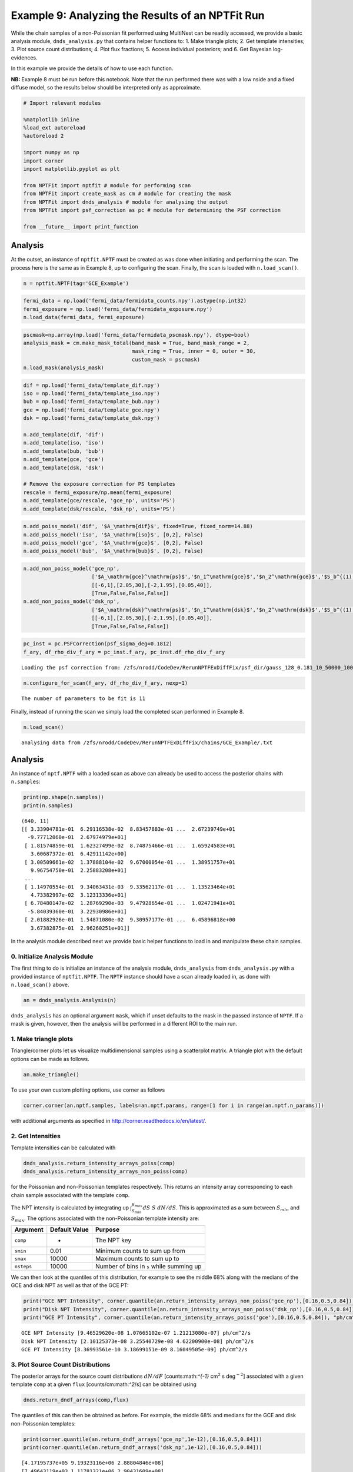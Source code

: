 
Example 9: Analyzing the Results of an NPTFit Run
=================================================

While the chain samples of a non-Poissonian fit performed using
MultiNest can be readily accessed, we provide a basic analysis module,
``dnds_analysis.py`` that contains helper functions to: 1. Make triangle
plots; 2. Get template intensities; 3. Plot source count distributions;
4. Plot flux fractions; 5. Access individual posteriors; and 6. Get
Bayesian log-evidences.

In this example we provide the details of how to use each function.

**NB:** Example 8 must be run before this notebook. Note that the run
performed there was with a low nside and a fixed diffuse model, so the
results below should be interpreted only as approximate.

.. code:: python

    # Import relevant modules
    
    %matplotlib inline
    %load_ext autoreload
    %autoreload 2
    
    import numpy as np
    import corner
    import matplotlib.pyplot as plt
    
    from NPTFit import nptfit # module for performing scan
    from NPTFit import create_mask as cm # module for creating the mask
    from NPTFit import dnds_analysis # module for analysing the output
    from NPTFit import psf_correction as pc # module for determining the PSF correction
    
    from __future__ import print_function

Analysis
--------

At the outset, an instance of ``nptfit.NPTF`` must be created as was
done when initiating and performing the scan. The process here is the
same as in Example 8, up to configuring the scan. Finally, the scan is
loaded with ``n.load_scan()``.

.. code:: python

    n = nptfit.NPTF(tag='GCE_Example')

.. code:: python

    fermi_data = np.load('fermi_data/fermidata_counts.npy').astype(np.int32)
    fermi_exposure = np.load('fermi_data/fermidata_exposure.npy')
    n.load_data(fermi_data, fermi_exposure)

.. code:: python

    pscmask=np.array(np.load('fermi_data/fermidata_pscmask.npy'), dtype=bool)
    analysis_mask = cm.make_mask_total(band_mask = True, band_mask_range = 2,
                                       mask_ring = True, inner = 0, outer = 30,
                                       custom_mask = pscmask)
    n.load_mask(analysis_mask)

.. code:: python

    dif = np.load('fermi_data/template_dif.npy')
    iso = np.load('fermi_data/template_iso.npy')
    bub = np.load('fermi_data/template_bub.npy')
    gce = np.load('fermi_data/template_gce.npy')
    dsk = np.load('fermi_data/template_dsk.npy')
    
    n.add_template(dif, 'dif')
    n.add_template(iso, 'iso')
    n.add_template(bub, 'bub')
    n.add_template(gce, 'gce')
    n.add_template(dsk, 'dsk')
    
    # Remove the exposure correction for PS templates
    rescale = fermi_exposure/np.mean(fermi_exposure)
    n.add_template(gce/rescale, 'gce_np', units='PS')
    n.add_template(dsk/rescale, 'dsk_np', units='PS')

.. code:: python

    n.add_poiss_model('dif', '$A_\mathrm{dif}$', fixed=True, fixed_norm=14.88)
    n.add_poiss_model('iso', '$A_\mathrm{iso}$', [0,2], False)
    n.add_poiss_model('gce', '$A_\mathrm{gce}$', [0,2], False)
    n.add_poiss_model('bub', '$A_\mathrm{bub}$', [0,2], False)

.. code:: python

    n.add_non_poiss_model('gce_np',
                          ['$A_\mathrm{gce}^\mathrm{ps}$','$n_1^\mathrm{gce}$','$n_2^\mathrm{gce}$','$S_b^{(1), \mathrm{gce}}$'],
                          [[-6,1],[2.05,30],[-2,1.95],[0.05,40]],
                          [True,False,False,False])
    n.add_non_poiss_model('dsk_np',
                          ['$A_\mathrm{dsk}^\mathrm{ps}$','$n_1^\mathrm{dsk}$','$n_2^\mathrm{dsk}$','$S_b^{(1), \mathrm{dsk}}$'],
                          [[-6,1],[2.05,30],[-2,1.95],[0.05,40]],
                          [True,False,False,False])

.. code:: python

    pc_inst = pc.PSFCorrection(psf_sigma_deg=0.1812)
    f_ary, df_rho_div_f_ary = pc_inst.f_ary, pc_inst.df_rho_div_f_ary


.. parsed-literal::

    Loading the psf correction from: /zfs/nrodd/CodeDev/RerunNPTFExDiffFix/psf_dir/gauss_128_0.181_10_50000_1000_0.01.npy


.. code:: python

    n.configure_for_scan(f_ary, df_rho_div_f_ary, nexp=1)


.. parsed-literal::

    The number of parameters to be fit is 11


Finally, instead of running the scan we simply load the completed scan
performed in Example 8.

.. code:: python

    n.load_scan()


.. parsed-literal::

      analysing data from /zfs/nrodd/CodeDev/RerunNPTFExDiffFix/chains/GCE_Example/.txt


Analysis
--------

An instance of ``nptf.NPTF`` with a loaded scan as above can already be
used to access the posterior chains with ``n.samples``:

.. code:: python

    print(np.shape(n.samples))
    print(n.samples)


.. parsed-literal::

    (640, 11)
    [[ 3.33904781e-01  6.29116538e-02  8.83457883e-01 ...  2.67239749e+01
      -9.77712060e-01  2.67974979e+01]
     [ 1.81574859e-01  1.62327499e-02  8.74875466e-01 ...  1.65924583e+01
       3.60687372e-01  6.42911142e+00]
     [ 3.00509661e-02  1.37888104e-02  9.67000054e-01 ...  1.38951757e+01
       9.96754750e-01  2.25883208e+01]
     ...
     [ 1.14970554e-01  9.34063431e-03  9.33562117e-01 ...  1.13523464e+01
       4.73382997e-02  3.12313336e+01]
     [ 6.78480147e-02  1.28769290e-03  9.47928654e-01 ...  1.02471941e+01
      -5.84039360e-01  3.22930986e+01]
     [ 2.01882926e-01  1.54871080e-02  9.30957177e-01 ...  6.45896818e+00
       3.67382875e-01  2.96260251e+01]]


In the analysis module described next we provide basic helper functions
to load in and manipulate these chain samples.

0. Initialize Analysis Module
~~~~~~~~~~~~~~~~~~~~~~~~~~~~~

The first thing to do is initialize an instance of the analysis module,
``dnds_analysis`` from ``dnds_analysis.py`` with a provided instance of
``nptfit.NPTF``. The ``NPTF`` instance should have a scan already loaded
in, as done with ``n.load_scan()`` above.

.. code:: python

    an = dnds_analysis.Analysis(n)

``dnds_analysis`` has an optional argument ``mask``, which if unset
defaults to the mask in the passed instance of ``NPTF``. If a mask is
given, however, then the analysis will be performed in a different ROI
to the main run.

1. Make triangle plots
~~~~~~~~~~~~~~~~~~~~~~

Triangle/corner plots let us visualize multidimensional samples using a
scatterplot matrix. A triangle plot with the default options can be made
as follows.

.. code:: python

    an.make_triangle()



.. image:: Example9_Analysis_files/Example9_Analysis_25_0.png


To use your own custom plotting options, use corner as follows

.. code:: python

    corner.corner(an.nptf.samples, labels=an.nptf.params, range=[1 for i in range(an.nptf.n_params)])

with additional arguments as specified in
http://corner.readthedocs.io/en/latest/.

2. Get Intensities
~~~~~~~~~~~~~~~~~~

Template intensities can be calculated with

.. code:: python

    dnds_analysis.return_intensity_arrays_poiss(comp)
    dnds_analysis.return_intensity_arrays_non_poiss(comp)

for the Poissonian and non-Poissonian templates respectively. This
returns an intensity array corresponding to each chain sample associated
with the template ``comp``.

The NPT intensity is calculated by integrating up
:math:`\int_{S_{min}}^{S_{max}} dS~S~dN/dS`. This is approximated as a
sum between :math:`S_{min}` and :math:`S_{max}`. The options associated
with the non-Poissonian template intensity are:

+--------------+-----------------+--------------------------------------------+
| Argument     | Default Value   | Purpose                                    |
+==============+=================+============================================+
| ``comp``     | -               | The NPT key                                |
+--------------+-----------------+--------------------------------------------+
| ``smin``     | 0.01            | Minimum counts to sum up from              |
+--------------+-----------------+--------------------------------------------+
| ``smax``     | 10000           | Maximum counts to sum up to                |
+--------------+-----------------+--------------------------------------------+
| ``nsteps``   | 10000           | Number of bins in ``s`` while summing up   |
+--------------+-----------------+--------------------------------------------+

We can then look at the quantiles of this distribution, for example to
see the middle 68% along with the medians of the GCE and disk NPT as
well as that of the GCE PT:

.. code:: python

    print("GCE NPT Intensity", corner.quantile(an.return_intensity_arrays_non_poiss('gce_np'),[0.16,0.5,0.84]), "ph/cm^2/s")
    print("Disk NPT Intensity", corner.quantile(an.return_intensity_arrays_non_poiss('dsk_np'),[0.16,0.5,0.84]), "ph/cm^2/s")
    print("GCE PT Intensity", corner.quantile(an.return_intensity_arrays_poiss('gce'),[0.16,0.5,0.84]), "ph/cm^2/s")


.. parsed-literal::

    GCE NPT Intensity [9.46529620e-08 1.07665102e-07 1.21213080e-07] ph/cm^2/s
    Disk NPT Intensity [2.10125373e-08 3.25540729e-08 4.62200900e-08] ph/cm^2/s
    GCE PT Intensity [8.36993561e-10 3.18699151e-09 8.16049505e-09] ph/cm^2/s


3. Plot Source Count Distributions
~~~~~~~~~~~~~~~~~~~~~~~~~~~~~~~~~~

The posterior arrays for the source count distributions :math:`dN/dF`
[counts:math:`^{-1}` cm\ :math:`^2` s deg\ :math:`^{-2}`] associated
with a given template ``comp`` at a given ``flux``
[counts/cm:math:`^2`/s] can be obtained using

.. code:: python

    dnds.return_dndf_arrays(comp,flux)

The quantiles of this can then be obtained as before. For example, the
middle 68% and medians for the GCE and disk non-Poissonian templates:

.. code:: python

    print(corner.quantile(an.return_dndf_arrays('gce_np',1e-12),[0.16,0.5,0.84]))
    print(corner.quantile(an.return_dndf_arrays('dsk_np',1e-12),[0.16,0.5,0.84]))


.. parsed-literal::

    [4.17195737e+05 9.19323116e+06 2.88804846e+08]
    [7.49643119e+03 1.11781321e+06 2.90431609e+08]


The following arrays are used to show the resolved 3FGL points sources
and associated Poisson errors as appropriate for the plots below. For
how these were obtained, see `this
snippet <https://gist.github.com/smsharma/829296c483a92528ab8bbba0d1439e88>`__.

.. code:: python

    x_counts, y_counts, error_L, error_H, x_errors_L, x_errors_H = \
    [np.array([  1.36887451e-10,   2.56502091e-10,   4.80638086e-10,
              9.00628020e-10,   1.68761248e-09,   3.16227766e-09,
              5.92553098e-09,   1.11033632e-08,   2.08056754e-08,
              3.89860370e-08,   7.30527154e-08]),
     np.array([  1.04000127e+08,   1.83397053e+08,   9.65856820e+07,
              1.51198295e+07,   4.76804443e+06,   9.78677656e+05,
              2.08916332e+05,   0.00000000e+00,   0.00000000e+00,
              0.00000000e+00,   0.00000000e+00]),
     np.array([  2.14237668e+07,   2.08831658e+07,   1.10708578e+07,
              3.18362798e+06,   1.29929969e+06,   4.21069315e+05,
              1.34538182e+05,  -5.57461814e-04,  -2.97500603e-04,
             -1.58767124e-04,  -8.47292389e-05]),
     np.array([  2.63822671e+07,   2.34164673e+07,   1.24232945e+07,
              3.93887993e+06,   1.71404939e+06,   6.58746511e+05,
              2.74201404e+05,   1.02159419e+05,   5.45194091e+04,
              2.90953689e+04,   1.55273233e+04]),
     np.array([  3.68874510e-11,   6.91203483e-11,   1.29518913e-10,
              2.42694796e-10,   4.54765736e-10,   8.52147960e-10,
              1.59676969e-09,   2.99205487e-09,   5.60656455e-09,
              1.05056783e-08,   1.96857231e-08]),
     np.array([  5.04942913e-11,   9.46170829e-11,   1.77295138e-10,
              3.32218719e-10,   6.22517224e-10,   1.16648362e-09,
              2.18577733e-09,   4.09574765e-09,   7.67468330e-09,
              1.43809553e-08,   2.69472846e-08])]

The source count distribution can be plotted with

.. code:: python

    dnds.plot_source_count_median(comp, smin, smax, nsteps, spow, **kwargs)
    dnds.plot_source_count_band(comp, smin, smax, nsteps, spow, qs, **kwargs)

The options being the same as for obtaining the NPT intensity above.
Additionally, ``spow`` is the power :math:`n` in :math:`F^ndN/dF` to
return while plotting, and ``qs`` is an array of quantiles for which to
return the dN/dF band. We plot here the median in addition to 68% and
95% confidence intervals.

.. code:: python

    plt.figure(figsize=[6,5])
    
    an.plot_source_count_median('dsk_np',smin=0.01,smax=1000,nsteps=1000,color='royalblue',spow=2,label='Disk PS')
    an.plot_source_count_band('dsk_np',smin=0.01,smax=1000,nsteps=1000,qs=[0.16,0.5,0.84],color='royalblue',alpha=0.15,spow=2)
    an.plot_source_count_band('dsk_np',smin=0.01,smax=1000,nsteps=1000,qs=[0.025,0.5,0.975],color='royalblue',alpha=0.1,spow=2)
    
    
    an.plot_source_count_median('gce_np',smin=0.01,smax=1000,nsteps=1000,color='firebrick',spow=2,label='GCE PS')
    an.plot_source_count_band('gce_np',smin=0.01,smax=1000,nsteps=1000,qs=[0.16,0.5,0.84],color='firebrick',alpha=0.15,spow=2)
    an.plot_source_count_band('gce_np',smin=0.01,smax=1000,nsteps=1000,qs=[0.025,0.5,0.975],color='firebrick',alpha=0.1,spow=2)
    
    plt.errorbar(x_counts,x_counts**2*y_counts,xerr=[x_errors_L,x_errors_H],yerr=x_counts**2*np.array([error_L,error_H]), fmt='o', color='black', label='3FGL PS')
    
    
    plt.yscale('log')
    plt.xscale('log')
    plt.xlim([1e-10,1e-8])
    plt.ylim([2e-13,1e-10])
    
    plt.tick_params(axis='x', length=5, width=2, labelsize=18)
    plt.tick_params(axis='y', length=5, width=2, labelsize=18)
    plt.ylabel('$F^2 dN/dF$ [counts cm$^{-2}$s$^{-1}$deg$^{-2}$]', fontsize=18)
    plt.xlabel('$F$  [counts cm$^{-2}$ s$^{-1}$]', fontsize=18)
    plt.title(r'Galactic Center NPTF', y=1.02)
    plt.legend(fancybox=True, loc='lower right');
    plt.tight_layout()
    
    
    # plt.savefig("dnds_masked.pdf")



.. image:: Example9_Analysis_files/Example9_Analysis_36_0.png


As some references also show :math:`dN/dF`, and we give an example of it
below, also demonstrating the use of ``spow``.

.. code:: python

    plt.figure(figsize=[6,5])
    
    an.plot_source_count_median('dsk_np',smin=0.01,smax=1000,nsteps=1000,color='royalblue',spow=0,label='Disk PS')
    an.plot_source_count_band('dsk_np',smin=0.01,smax=1000,nsteps=1000,qs=[0.16,0.5,0.84],color='royalblue',alpha=0.15,spow=0)
    an.plot_source_count_band('dsk_np',smin=0.01,smax=1000,nsteps=1000,qs=[0.025,0.5,0.975],color='royalblue',alpha=0.1,spow=0)
    
    
    an.plot_source_count_median('gce_np',smin=0.01,smax=1000,nsteps=1000,color='firebrick',spow=0,label='GCE PS')
    an.plot_source_count_band('gce_np',smin=0.01,smax=1000,nsteps=1000,qs=[0.16,0.5,0.84],color='firebrick',alpha=0.15,spow=0)
    an.plot_source_count_band('gce_np',smin=0.01,smax=1000,nsteps=1000,qs=[0.025,0.5,0.975],color='firebrick',alpha=0.1,spow=0)
    
    plt.errorbar(x_counts, y_counts,xerr=[x_errors_L,x_errors_H],yerr=np.array([error_L,error_H]), fmt='o', color='black', label='3FGL PS')
    
    
    plt.yscale('log')
    plt.xscale('log')
    plt.xlim([5e-11,5e-9])
    plt.ylim([2e5,2e9])
    plt.tick_params(axis='x', length=5, width=2, labelsize=18)
    plt.tick_params(axis='y', length=5, width=2, labelsize=18)
    plt.ylabel('$dN/dF$ [counts$^{-1}$cm$^2$ s deg$^{-2}$]', fontsize=18)
    plt.xlabel('$F$  [counts cm$^{-2}$ s$^{-1}$]', fontsize=18)
    plt.title('Galactic Center NPTF', y=1.02)
    plt.legend(fancybox=True);



.. image:: Example9_Analysis_files/Example9_Analysis_38_0.png


4. Plot Intensity Fractions
~~~~~~~~~~~~~~~~~~~~~~~~~~~

Intensity fractions (fraction of template intensity to total intensity)
for Poissonian and non-Poissonian templates respectively can be plotting
using

.. code:: python

    dnds.plot_intensity_fraction_poiss(comp, bins, **kwargs)
    dnds.plot_intensity_fraction_non_poiss(comp, bins, **kwargs)

where ``comp`` is the template key, ``bins`` is the number of bins
between 0 and 100 and ``**kwargs`` specify plotting options.

.. code:: python

    an.plot_intensity_fraction_non_poiss('gce_np', bins=800, color='firebrick', label='GCE PS')
    an.plot_intensity_fraction_poiss('gce', bins=800, color='darkgrey', label='GCE DM')
    plt.xlabel('Flux fraction (%)')
    plt.legend(fancybox = True)
    plt.xlim(0,6);
    plt.ylim(0,.3);



.. image:: Example9_Analysis_files/Example9_Analysis_41_0.png


This plot makes it clear, that when given the choice, the fit prefers to
put the GCE flux into point sources rather than diffuse emission.

5. Access Parameter Posteriors
~~~~~~~~~~~~~~~~~~~~~~~~~~~~~~

While the posteriors can be accessed with ``n.samples`` (or
``an.nptf.samples``) as above, the following functions provide a useful
interfact to access individual parameters:

.. code:: python

    dnds_analysis.return_poiss_parameter_posteriors(comp)
    dnds_analysis.return_poiss_parameter_posteriors(comp)

where ``comp`` is the (non-)Poissonian template key.

Poissonian parameters
^^^^^^^^^^^^^^^^^^^^^

Posterior normalizations of Poissonian parameters can be loaded simply
as:

.. code:: python

    Aiso_poiss_post = an.return_poiss_parameter_posteriors('iso')
    Agce_poiss_post = an.return_poiss_parameter_posteriors('gce')
    Abub_poiss_post = an.return_poiss_parameter_posteriors('bub')

These can then be use in any way required, for example simply plotted:

.. code:: python

    f, axarr = plt.subplots(nrows = 1, ncols=3)
    f.set_figwidth(12)
    f.set_figheight(4)
    
    axarr[0].hist(Aiso_poiss_post, histtype='stepfilled', color='cornflowerblue', bins=np.linspace(0,1.,30), alpha=.4);
    axarr[0].set_title('$A_\mathrm{iso}$')
    axarr[1].hist(Agce_poiss_post, histtype='stepfilled', color='lightsalmon', bins=np.linspace(0,.2,30), alpha=.4);
    axarr[1].set_title('$A_\mathrm{gce}$')
    axarr[2].hist(Abub_poiss_post, histtype='stepfilled', color='plum', bins=np.linspace(.5,1.5,30), alpha=.4);
    axarr[2].set_title('$A_\mathrm{bub}$')
    
    plt.setp([a.get_yticklabels() for a in axarr], visible=False);
    
    plt.tight_layout()



.. image:: Example9_Analysis_files/Example9_Analysis_49_0.png


Non-poissonian parameters
^^^^^^^^^^^^^^^^^^^^^^^^^

A similar syntax can be used to extract the non-Poissonian parameters.

.. code:: python

    Agce_non_poiss_post, n_non_poiss_post, Sb_non_poiss_post = an.return_non_poiss_parameter_posteriors('gce_np')

.. code:: python

    f, axarr = plt.subplots(2, 2);
    f.set_figwidth(8)
    f.set_figheight(8)
    
    
    axarr[0, 0].hist(Agce_non_poiss_post, histtype='stepfilled', color='cornflowerblue', bins=np.linspace(0,0.02,30), alpha=.4);
    axarr[0, 0].set_title('$A_\mathrm{gce}^\mathrm{ps}$')
    axarr[0, 1].hist(n_non_poiss_post[0], histtype='stepfilled', color='lightsalmon', bins=np.linspace(2,30,30), alpha=.4);
    axarr[0, 1].set_title('$n_1^\mathrm{gce}$')
    axarr[1, 0].hist(n_non_poiss_post[1], histtype='stepfilled', color='lightsalmon', bins=np.linspace(-2,2,30), alpha=.4);
    axarr[1, 0].set_title('$n_2^\mathrm{gce}$')
    axarr[1, 1].hist(Sb_non_poiss_post, histtype='stepfilled', color='plum', bins=np.linspace(0,40,30), alpha=.4);
    axarr[1, 1].set_title('$S_b^{(1), \mathrm{gce}}$')
    
    plt.setp(axarr[0, 0], xticks=[x*0.01 for x in range(5)])
    plt.setp(axarr[1, 0], xticks=[x*1.0-2 for x in range(5)])
    plt.setp(axarr[1, 1], xticks=[x*10 for x in range(6)])
    plt.setp([a.get_yticklabels() for a in axarr[:, 1]], visible=False);
    plt.setp([a.get_yticklabels() for a in axarr[:, 0]], visible=False);
    
    plt.tight_layout()



.. image:: Example9_Analysis_files/Example9_Analysis_53_0.png


6. Bayesian log-evidence
~~~~~~~~~~~~~~~~~~~~~~~~

Finally the Bayesian log-evidence and associated error can be accessed
as follows.

.. code:: python

    l_be, l_be_err = an.get_log_evidence()
    print(l_be, l_be_err)


.. parsed-literal::

    -29352.827909478605 0.4066660557173963

